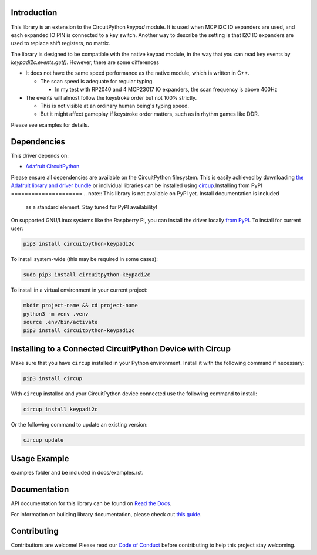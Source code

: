 Introduction
============




.. image:: https://img.shields.io/discord/327254708534116352.svg
    :target: https://adafru.it/discord
    :alt: Discord


.. image:: https://github.com/urfdvw/CircuitPython_keypadi2c/workflows/Build%20CI/badge.svg
    :target: https://github.com/urfdvw/CircuitPython_keypadi2c/actions
    :alt: Build Status


.. image:: https://img.shields.io/badge/code%20style-black-000000.svg
    :target: https://github.com/psf/black
    :alt: Code Style: Black


This library is an extension to the CircuitPython `keypad` module.
It is used when MCP I2C IO expanders are used, and each expanded IO PIN is connected to a key switch.
Another way to describe the setting is that I2C IO expanders are used to replace shift registers, no matrix.

The library is designed to be compatible with the native keypad module,
in the way that you can read key events by `keypadi2c.events.get()`.
However, there are some differences

-  It does not have the same speed performance as the native module,
   which is written in C++.

   -  The scan speed is adequate for regular typing.

      -  In my test with RP2040 and 4 MCP23017 IO expanders, the scan frequency is above 400Hz

-  The events will almost follow the keystroke order but not 100% strictly.

   -  This is not visible at an ordinary human being's typing speed.
   -  But it might affect gameplay if keystroke order matters, such as in rhythm games like DDR.


Please see examples for details.


Dependencies
=============
This driver depends on:

* `Adafruit CircuitPython <https://github.com/adafruit/circuitpython>`_

Please ensure all dependencies are available on the CircuitPython filesystem.
This is easily achieved by downloading
`the Adafruit library and driver bundle <https://circuitpython.org/libraries>`_
or individual libraries can be installed using
`circup <https://github.com/adafruit/circup>`_.Installing from PyPI
=====================
.. note:: This library is not available on PyPI yet. Install documentation is included
   as a standard element. Stay tuned for PyPI availability!

.. todo:: Remove the above note if PyPI version is/will be available at time of release.

On supported GNU/Linux systems like the Raspberry Pi, you can install the driver locally `from
PyPI <https://pypi.org/project/circuitpython-keypadi2c/>`_.
To install for current user:

.. code-block:: shell

    pip3 install circuitpython-keypadi2c

To install system-wide (this may be required in some cases):

.. code-block:: shell

    sudo pip3 install circuitpython-keypadi2c

To install in a virtual environment in your current project:

.. code-block:: shell

    mkdir project-name && cd project-name
    python3 -m venv .venv
    source .env/bin/activate
    pip3 install circuitpython-keypadi2c

Installing to a Connected CircuitPython Device with Circup
==========================================================

Make sure that you have ``circup`` installed in your Python environment.
Install it with the following command if necessary:

.. code-block:: shell

    pip3 install circup

With ``circup`` installed and your CircuitPython device connected use the
following command to install:

.. code-block:: shell

    circup install keypadi2c

Or the following command to update an existing version:

.. code-block:: shell

    circup update

Usage Example
=============

.. todo:: Add a quick, simple example. It and other examples should live in the
examples folder and be included in docs/examples.rst.

Documentation
=============
API documentation for this library can be found on `Read the Docs <https://circuitpython-keypadi2c.readthedocs.io/>`_.

For information on building library documentation, please check out
`this guide <https://learn.adafruit.com/creating-and-sharing-a-circuitpython-library/sharing-our-docs-on-readthedocs#sphinx-5-1>`_.

Contributing
============

Contributions are welcome! Please read our `Code of Conduct
<https://github.com/urfdvw/CircuitPython_keypadi2c/blob/HEAD/CODE_OF_CONDUCT.md>`_
before contributing to help this project stay welcoming.
